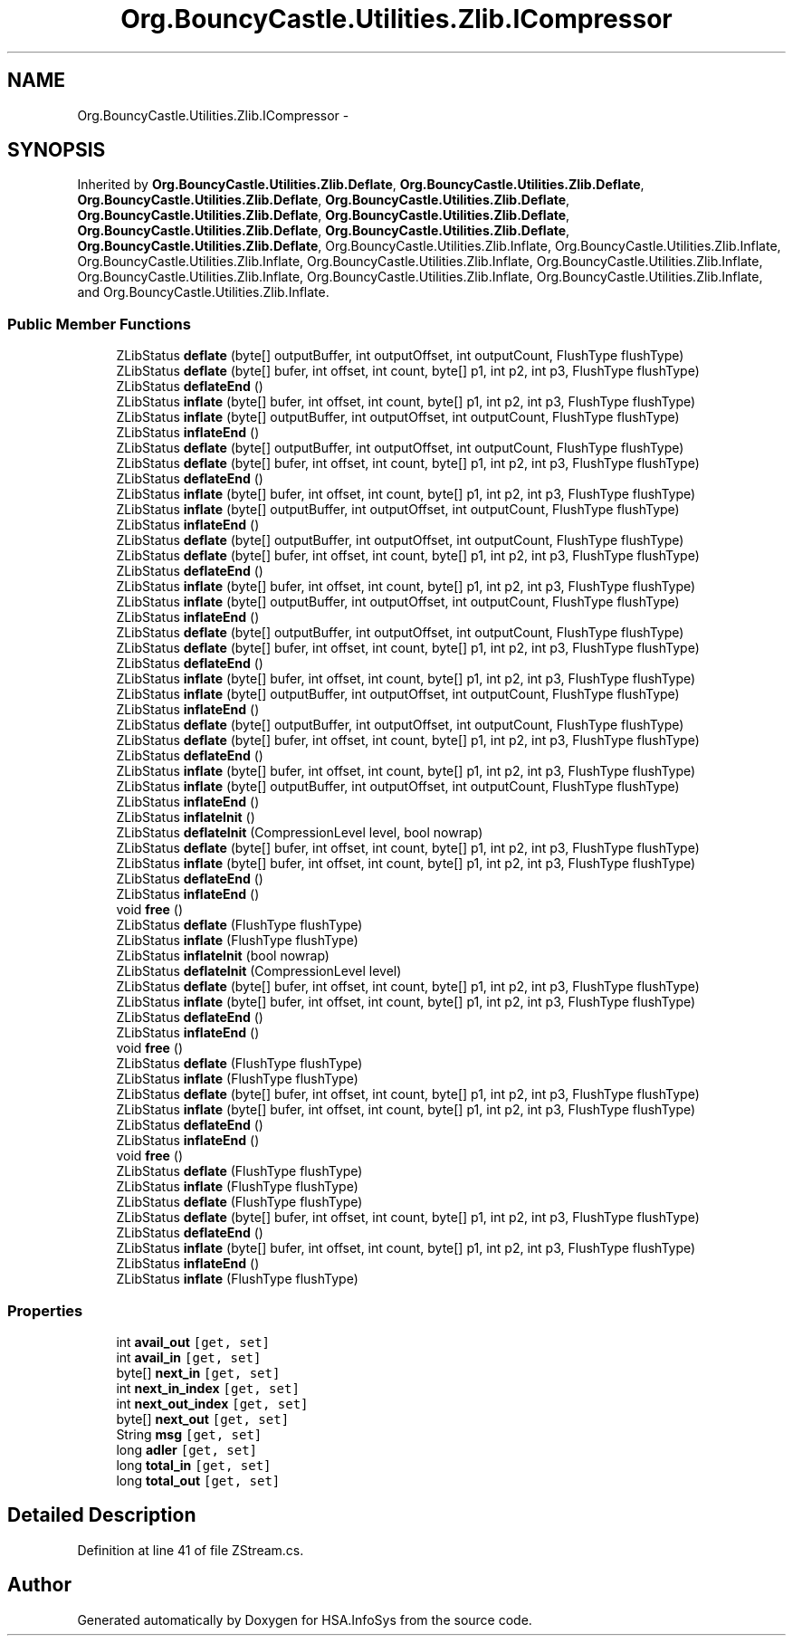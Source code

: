 .TH "Org.BouncyCastle.Utilities.Zlib.ICompressor" 3 "Fri Jul 5 2013" "Version 1.0" "HSA.InfoSys" \" -*- nroff -*-
.ad l
.nh
.SH NAME
Org.BouncyCastle.Utilities.Zlib.ICompressor \- 
.SH SYNOPSIS
.br
.PP
.PP
Inherited by \fBOrg\&.BouncyCastle\&.Utilities\&.Zlib\&.Deflate\fP, \fBOrg\&.BouncyCastle\&.Utilities\&.Zlib\&.Deflate\fP, \fBOrg\&.BouncyCastle\&.Utilities\&.Zlib\&.Deflate\fP, \fBOrg\&.BouncyCastle\&.Utilities\&.Zlib\&.Deflate\fP, \fBOrg\&.BouncyCastle\&.Utilities\&.Zlib\&.Deflate\fP, \fBOrg\&.BouncyCastle\&.Utilities\&.Zlib\&.Deflate\fP, \fBOrg\&.BouncyCastle\&.Utilities\&.Zlib\&.Deflate\fP, \fBOrg\&.BouncyCastle\&.Utilities\&.Zlib\&.Deflate\fP, \fBOrg\&.BouncyCastle\&.Utilities\&.Zlib\&.Deflate\fP, Org\&.BouncyCastle\&.Utilities\&.Zlib\&.Inflate, Org\&.BouncyCastle\&.Utilities\&.Zlib\&.Inflate, Org\&.BouncyCastle\&.Utilities\&.Zlib\&.Inflate, Org\&.BouncyCastle\&.Utilities\&.Zlib\&.Inflate, Org\&.BouncyCastle\&.Utilities\&.Zlib\&.Inflate, Org\&.BouncyCastle\&.Utilities\&.Zlib\&.Inflate, Org\&.BouncyCastle\&.Utilities\&.Zlib\&.Inflate, Org\&.BouncyCastle\&.Utilities\&.Zlib\&.Inflate, and Org\&.BouncyCastle\&.Utilities\&.Zlib\&.Inflate\&.
.SS "Public Member Functions"

.in +1c
.ti -1c
.RI "ZLibStatus \fBdeflate\fP (byte[] outputBuffer, int outputOffset, int outputCount, FlushType flushType)"
.br
.ti -1c
.RI "ZLibStatus \fBdeflate\fP (byte[] bufer, int offset, int count, byte[] p1, int p2, int p3, FlushType flushType)"
.br
.ti -1c
.RI "ZLibStatus \fBdeflateEnd\fP ()"
.br
.ti -1c
.RI "ZLibStatus \fBinflate\fP (byte[] bufer, int offset, int count, byte[] p1, int p2, int p3, FlushType flushType)"
.br
.ti -1c
.RI "ZLibStatus \fBinflate\fP (byte[] outputBuffer, int outputOffset, int outputCount, FlushType flushType)"
.br
.ti -1c
.RI "ZLibStatus \fBinflateEnd\fP ()"
.br
.ti -1c
.RI "ZLibStatus \fBdeflate\fP (byte[] outputBuffer, int outputOffset, int outputCount, FlushType flushType)"
.br
.ti -1c
.RI "ZLibStatus \fBdeflate\fP (byte[] bufer, int offset, int count, byte[] p1, int p2, int p3, FlushType flushType)"
.br
.ti -1c
.RI "ZLibStatus \fBdeflateEnd\fP ()"
.br
.ti -1c
.RI "ZLibStatus \fBinflate\fP (byte[] bufer, int offset, int count, byte[] p1, int p2, int p3, FlushType flushType)"
.br
.ti -1c
.RI "ZLibStatus \fBinflate\fP (byte[] outputBuffer, int outputOffset, int outputCount, FlushType flushType)"
.br
.ti -1c
.RI "ZLibStatus \fBinflateEnd\fP ()"
.br
.ti -1c
.RI "ZLibStatus \fBdeflate\fP (byte[] outputBuffer, int outputOffset, int outputCount, FlushType flushType)"
.br
.ti -1c
.RI "ZLibStatus \fBdeflate\fP (byte[] bufer, int offset, int count, byte[] p1, int p2, int p3, FlushType flushType)"
.br
.ti -1c
.RI "ZLibStatus \fBdeflateEnd\fP ()"
.br
.ti -1c
.RI "ZLibStatus \fBinflate\fP (byte[] bufer, int offset, int count, byte[] p1, int p2, int p3, FlushType flushType)"
.br
.ti -1c
.RI "ZLibStatus \fBinflate\fP (byte[] outputBuffer, int outputOffset, int outputCount, FlushType flushType)"
.br
.ti -1c
.RI "ZLibStatus \fBinflateEnd\fP ()"
.br
.ti -1c
.RI "ZLibStatus \fBdeflate\fP (byte[] outputBuffer, int outputOffset, int outputCount, FlushType flushType)"
.br
.ti -1c
.RI "ZLibStatus \fBdeflate\fP (byte[] bufer, int offset, int count, byte[] p1, int p2, int p3, FlushType flushType)"
.br
.ti -1c
.RI "ZLibStatus \fBdeflateEnd\fP ()"
.br
.ti -1c
.RI "ZLibStatus \fBinflate\fP (byte[] bufer, int offset, int count, byte[] p1, int p2, int p3, FlushType flushType)"
.br
.ti -1c
.RI "ZLibStatus \fBinflate\fP (byte[] outputBuffer, int outputOffset, int outputCount, FlushType flushType)"
.br
.ti -1c
.RI "ZLibStatus \fBinflateEnd\fP ()"
.br
.ti -1c
.RI "ZLibStatus \fBdeflate\fP (byte[] outputBuffer, int outputOffset, int outputCount, FlushType flushType)"
.br
.ti -1c
.RI "ZLibStatus \fBdeflate\fP (byte[] bufer, int offset, int count, byte[] p1, int p2, int p3, FlushType flushType)"
.br
.ti -1c
.RI "ZLibStatus \fBdeflateEnd\fP ()"
.br
.ti -1c
.RI "ZLibStatus \fBinflate\fP (byte[] bufer, int offset, int count, byte[] p1, int p2, int p3, FlushType flushType)"
.br
.ti -1c
.RI "ZLibStatus \fBinflate\fP (byte[] outputBuffer, int outputOffset, int outputCount, FlushType flushType)"
.br
.ti -1c
.RI "ZLibStatus \fBinflateEnd\fP ()"
.br
.ti -1c
.RI "ZLibStatus \fBinflateInit\fP ()"
.br
.ti -1c
.RI "ZLibStatus \fBdeflateInit\fP (CompressionLevel level, bool nowrap)"
.br
.ti -1c
.RI "ZLibStatus \fBdeflate\fP (byte[] bufer, int offset, int count, byte[] p1, int p2, int p3, FlushType flushType)"
.br
.ti -1c
.RI "ZLibStatus \fBinflate\fP (byte[] bufer, int offset, int count, byte[] p1, int p2, int p3, FlushType flushType)"
.br
.ti -1c
.RI "ZLibStatus \fBdeflateEnd\fP ()"
.br
.ti -1c
.RI "ZLibStatus \fBinflateEnd\fP ()"
.br
.ti -1c
.RI "void \fBfree\fP ()"
.br
.ti -1c
.RI "ZLibStatus \fBdeflate\fP (FlushType flushType)"
.br
.ti -1c
.RI "ZLibStatus \fBinflate\fP (FlushType flushType)"
.br
.ti -1c
.RI "ZLibStatus \fBinflateInit\fP (bool nowrap)"
.br
.ti -1c
.RI "ZLibStatus \fBdeflateInit\fP (CompressionLevel level)"
.br
.ti -1c
.RI "ZLibStatus \fBdeflate\fP (byte[] bufer, int offset, int count, byte[] p1, int p2, int p3, FlushType flushType)"
.br
.ti -1c
.RI "ZLibStatus \fBinflate\fP (byte[] bufer, int offset, int count, byte[] p1, int p2, int p3, FlushType flushType)"
.br
.ti -1c
.RI "ZLibStatus \fBdeflateEnd\fP ()"
.br
.ti -1c
.RI "ZLibStatus \fBinflateEnd\fP ()"
.br
.ti -1c
.RI "void \fBfree\fP ()"
.br
.ti -1c
.RI "ZLibStatus \fBdeflate\fP (FlushType flushType)"
.br
.ti -1c
.RI "ZLibStatus \fBinflate\fP (FlushType flushType)"
.br
.ti -1c
.RI "ZLibStatus \fBdeflate\fP (byte[] bufer, int offset, int count, byte[] p1, int p2, int p3, FlushType flushType)"
.br
.ti -1c
.RI "ZLibStatus \fBinflate\fP (byte[] bufer, int offset, int count, byte[] p1, int p2, int p3, FlushType flushType)"
.br
.ti -1c
.RI "ZLibStatus \fBdeflateEnd\fP ()"
.br
.ti -1c
.RI "ZLibStatus \fBinflateEnd\fP ()"
.br
.ti -1c
.RI "void \fBfree\fP ()"
.br
.ti -1c
.RI "ZLibStatus \fBdeflate\fP (FlushType flushType)"
.br
.ti -1c
.RI "ZLibStatus \fBinflate\fP (FlushType flushType)"
.br
.ti -1c
.RI "ZLibStatus \fBdeflate\fP (FlushType flushType)"
.br
.ti -1c
.RI "ZLibStatus \fBdeflate\fP (byte[] bufer, int offset, int count, byte[] p1, int p2, int p3, FlushType flushType)"
.br
.ti -1c
.RI "ZLibStatus \fBdeflateEnd\fP ()"
.br
.ti -1c
.RI "ZLibStatus \fBinflate\fP (byte[] bufer, int offset, int count, byte[] p1, int p2, int p3, FlushType flushType)"
.br
.ti -1c
.RI "ZLibStatus \fBinflateEnd\fP ()"
.br
.ti -1c
.RI "ZLibStatus \fBinflate\fP (FlushType flushType)"
.br
.in -1c
.SS "Properties"

.in +1c
.ti -1c
.RI "int \fBavail_out\fP\fC [get, set]\fP"
.br
.ti -1c
.RI "int \fBavail_in\fP\fC [get, set]\fP"
.br
.ti -1c
.RI "byte[] \fBnext_in\fP\fC [get, set]\fP"
.br
.ti -1c
.RI "int \fBnext_in_index\fP\fC [get, set]\fP"
.br
.ti -1c
.RI "int \fBnext_out_index\fP\fC [get, set]\fP"
.br
.ti -1c
.RI "byte[] \fBnext_out\fP\fC [get, set]\fP"
.br
.ti -1c
.RI "String \fBmsg\fP\fC [get, set]\fP"
.br
.ti -1c
.RI "long \fBadler\fP\fC [get, set]\fP"
.br
.ti -1c
.RI "long \fBtotal_in\fP\fC [get, set]\fP"
.br
.ti -1c
.RI "long \fBtotal_out\fP\fC [get, set]\fP"
.br
.in -1c
.SH "Detailed Description"
.PP 
Definition at line 41 of file ZStream\&.cs\&.

.SH "Author"
.PP 
Generated automatically by Doxygen for HSA\&.InfoSys from the source code\&.
